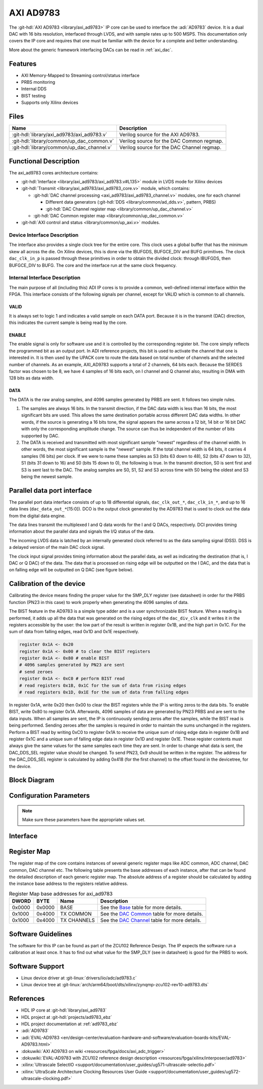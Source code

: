 .. _axi_ad9783:

AXI AD9783
================================================================================

.. hdl-component-diagram::

The :git-hdl:`AXI AD9783 <library/axi_ad9783>` IP core
can be used to interface the :adi:`AD9783` device.
It is a dual DAC with 16 bits resolution, interfaced through LVDS, and with sample
rates up to 500 MSPS. This documentation only covers the IP core and requires
that one must be familiar with the device for a complete and better understanding.

More about the generic framework interfacing DACs can be read in :ref:`axi_dac`.

Features
--------------------------------------------------------------------------------

* AXI Memory-Mapped to Streaming control/status interface
* PRBS monitoring
* Internal DDS
* BIST testing
* Supports only Xilinx devices

Files
--------------------------------------------------------------------------------

.. list-table::
   :header-rows: 1

   * - Name
     - Description
   * - :git-hdl:`library/axi_ad9783/axi_ad9783.v`
     - Verilog source for the AXI AD9783.
   * - :git-hdl:`library/common/up_dac_common.v`
     - Verilog source for the DAC Common regmap.
   * - :git-hdl:`library/common/up_dac_channel.v`
     - Verilog source for the DAC Channel regmap.

Functional Description
--------------------------------------------------------------------------------

The axi_ad9783 cores architecture contains:

* :git-hdl:`Interface <library/axi_ad9783/axi_ad9783.v#L135>`
  module in LVDS mode for Xilinx devices
* :git-hdl:`Transmit <library/axi_ad9783/axi_ad9783_core.v>`
  module, which contains:

  * :git-hdl:`DAC channel processing <axi_ad9783/axi_ad9783_channel.v>` modules, one for each channel

    * Different data generators (:git-hdl:`DDS <library/common/ad_dds.v>`, pattern, PRBS)
    * :git-hdl:`DAC Channel register map <library/common/up_dac_channel.v>`

  * :git-hdl:`DAC Common register map <library/common/up_dac_common.v>`

* :git-hdl:`AXI control and status <library/common/up_axi.v>` modules.

Device Interface Description
~~~~~~~~~~~~~~~~~~~~~~~~~~~~~~~~~~~~~~~~~~~~~~~~~~~~~~~~~~~~~~~~~~~~~~~~~~~~~~~

The interface also provides a single clock tree for the entire core. This clock
uses a global buffer that has the minimum skew all across the die. On Xilinx
devices, this is done via the IBUFGDS, BUFGCE_DIV and BUFG primitives. The clock
``dac_clk_in_p`` is passed through these primitives in order to obtain the
divided clock: through IBUFGDS, then BUFGCE_DIV to BUFG. The core and the
interface run at the same clock frequency.

Internal Interface Description
~~~~~~~~~~~~~~~~~~~~~~~~~~~~~~~~~~~~~~~~~~~~~~~~~~~~~~~~~~~~~~~~~~~~~~~~~~~~~~~

The main purpose of all (including this) ADI IP cores is to provide a common,
well-defined internal interface within the FPGA. This interface consists of the
following signals per channel, except for VALID which is common to all channels.

VALID
^^^^^^^^^^^^^^^^^^^^^^^^^^^^^^^^^^^^^^^^^^^^^^^^^^^^^^^^^^^^^^^^^^^^^^^^^^^^^^^^

It is always set to logic 1 and indicates a valid sample on each DATA port.
Because it is in the transmit (DAC) direction, this indicates the current sample
is being read by the core.

ENABLE
^^^^^^^^^^^^^^^^^^^^^^^^^^^^^^^^^^^^^^^^^^^^^^^^^^^^^^^^^^^^^^^^^^^^^^^^^^^^^^^^

The enable signal is only for software use and it is controlled by the
corresponding register bit. The core simply reflects the programmed bit as an
output port. In ADI reference projects, this bit is used to activate the channel
that one is interested in. It is then used by the UPACK core to route the data
based on total number of channels and the selected number of channels. As an
example, AXI_AD9783 supports a total of 2 channels, 64 bits each. Because the
SERDES factor was chosen to be 8, we have 4 samples of 16 bits each, on I
channel and Q channel also, resulting in DMA with 128 bits as data width.

DATA
^^^^^^^^^^^^^^^^^^^^^^^^^^^^^^^^^^^^^^^^^^^^^^^^^^^^^^^^^^^^^^^^^^^^^^^^^^^^^^^^

The DATA is the raw analog samples, and 4096 samples generated by PRBS are sent.
It follows two simple rules.

#. The samples are always 16 bits. In the transmit direction, if the DAC data
   width is less than 16 bits, the most significant bits are used. This allows
   the same destination portable across different DAC data widths. In other
   words, if the source is generating a 16 bits tone, the signal appears the
   same across a 12 bit, 14 bit or 16 bit DAC with only the corresponding
   amplitude change. The source can thus be independent of the number of bits
   supported by DAC.
#. The DATA is received and transmitted with most significant sample "newest"
   regardless of the channel width. In other words, the most significant sample
   is the "newest" sample. If the total channel width is 64 bits, it carries 4
   samples (16 bits) per clock. If we were to name these samples as S3 (bits 63
   down to 48), S2 (bits 47 down to 32), S1 (bits 31 down to 16) and S0 (bits 15
   down to 0), the following is true. In the transmit direction, S0 is sent
   first and S3 is sent last to the DAC. The analog samples are S0, S1, S2 and
   S3 across time with S0 being the oldest and S3 being the newest sample.

Parallel data port interface
-------------------------------------------------------------------------------

The parallel port data interface consists of up to 18 differential signals,
``dac_clk_out_*``, ``dac_clk_in_*``, and up to 16 data lines
(``dac_data_out_*``\ [15:0]).
DCO is the output clock generated by the AD9783 that is used to clock out the
data from the digital data engine.

The data lines transmit the multiplexed I and Q data words for the I and Q
DACs, respectively.
DCI provides timing information about the parallel data and signals the I/Q
status of the data.

The incoming LVDS data is latched by an internally generated clock referred to
as the data sampling signal (DSS). DSS is a delayed version of the main DAC
clock signal.

The clock input signal provides timing information about the parallel data, as
well as indicating the destination (that is, I DAC or Q DAC) of the data. The
data that is processed on rising edge will be outputted on the I DAC, and the
data that is on falling edge will be outputted on Q DAC (see figure below).

.. image:: parallel_interface.svg
   :alt: AXI AD9783 parallel interface

Calibration of the device
-------------------------------------------------------------------------------

Calibrating the device means finding the proper value for the SMP_DLY register
(see datasheet) in order for the PRBS function (PN23 in this case) to work
properly when generating the 4096 samples of data.

The BIST feature in the AD9783 is a simple type adder and is a user
synchronizable BIST feature. When a reading is performed, it adds up all the
data that was generated on the rising edges of the ``dac_div_clk`` and it
writes it in the registers accessible by the user: the low part of the result
is written in register 0x1B, and the high part in 0x1C. For the sum of data
from falling edges, read 0x1D and 0x1E respectively.

.. code::

   register 0x1A <- 0x20
   register 0x1A <- 0x00 # to clear the BIST registers
   register 0x1A <- 0x80 # enable BIST
   # 4096 samples generated by PN23 are sent
   # send zeroes
   register 0x1A <- 0xC0 # perform BIST read
   # read registers 0x1B, 0x1C for the sum of data from rising edges
   # read registers 0x1D, 0x1E for the sum of data from falling edges

In register 0x1A, write 0x20 then 0x00 to clear the BIST registers while the
IP is writing zeros to the data bits. To enable BIST, write 0x80 to register
0x1A. Afterwards, 4096 samples of data are generated by PN23 PRBS and are sent
to the data inputs.
When all samples are sent, the IP is continuously sending zeros after the
samples, while the BIST read is being performed. Sending zeroes after the
samples is required in order to maintain the sums unchanged in the registers.
Perform a BIST read by writing 0xC0 to register 0x1A to receive the unique sum
of rising edge data in register 0x1B and register 0x1C and a unique sum of
falling edge data in register 0x1D and register 0x1E. These register contents
must always give the same values for the same samples each time they are sent.
In order to change what data is sent, the DAC_DDS_SEL register value should be
changed. To send PN23, 0x9 should be written in the register. The address for
the DAC_DDS_SEL register is calculated by adding 0x418 (for the first channel)
to the offset found in the devicetree, for the device.

Block Diagram
--------------------------------------------------------------------------------

.. image:: block_diagram.svg
   :width: 600
   :alt: AXI AD9783 block diagram

Configuration Parameters
--------------------------------------------------------------------------------

.. hdl-parameters::

   * - ID
     - Core ID should be unique for each IP in the system
   * - FPGA_TECHNOLOGY
     - Encoded value describing the technology/generation of the FPGA device
   * - FPGA_FAMILY
     - Encoded value describing the family variant of the FPGA device
   * - SPEED_GRADE
     - Encoded value describing the FPGA's speed-grade
   * - DEV_PACKAGE
     - Encoded value describing the device package. The package might affect
       high-speed interfaces
   * - DAC_DDS_TYPE
     - 1 for CORDIC or 2 for Polynomial
   * - DAC_DDS_CORDIC_DW
     - CORDIC DDS data width
   * - DAC_DDS_CORDIC_PHASE_DW
     - CORDIC DDS phase width
   * - DAC_DATAPATH_DISABLE
     - Disable DAC processing blocks. Disables DDS

.. note::

   Make sure these parameters have the appropriate values set.

Interface
--------------------------------------------------------------------------------

.. hdl-interfaces::

   * - dac_clk_in_p
     - LVDS input clock; comes from DCOP/N of the AD9783 chip
   * - dac_clk_in_n
     - LVDS input clock; comes from DCOP/N of the AD9783 chip
   * - dac_clk_out_p
     - LVDS output clock; goes to DCIP/N of the AD9783 chip
   * - dac_clk_out_n
     - LVDS output clock; goes to DCIP/N of the AD9783 chip
   * - dac_data_out_p
     - LVDS output data lines
   * - dac_data_out_n
     - LVDS output data lines
   * - dac_div_clk
     - Frequency divided clock used for clocking the DMA and the UPACK; it is
       1/4 compared to the reference input clock
   * - dac_rst
     - Core reset signal
   * - dac_enable_*
     - If set, the channel is enabled (one for each channel)
   * - dac_valid
     - Indicates valid data request for all channels
   * - dac_ddata_*
     - Transmitted data output (one for each channel)
   * - dac_dunf
     - Data underflow, must be connected to the DMA
   * - s_axi
     - Standard AXI Slave Memory Map interface

Register Map
--------------------------------------------------------------------------------

The register map of the core contains instances of several generic register maps
like ADC common, ADC channel, DAC common, DAC channel etc. The following table
presents the base addresses of each instance, after that can be found the
detailed description of each generic register map. The absolute address of a
register should be calculated by adding the instance base address to the
registers relative address.

.. list-table:: Register Map base addresses for axi_ad9783
   :header-rows: 1

   * - DWORD
     - BYTE
     - Name
     - Description
   * - 0x0000
     - 0x0000
     - BASE
     - See the `Base <#hdl-regmap-COMMON>`__ table for more details.
   * - 0x1000
     - 0x4000
     - TX COMMON
     - See the `DAC Common <#hdl-regmap-DAC_COMMON>`__ table for more details.
   * - 0x1000
     - 0x4000
     - TX CHANNELS
     - See the `DAC Channel <#hdl-regmap-DAC_CHANNEL>`__ table for more details.

.. hdl-regmap::
   :name: COMMON
   :no-type-info:

.. hdl-regmap::
   :name: DAC_COMMON
   :no-type-info:

.. hdl-regmap::
   :name: DAC_CHANNEL
   :no-type-info:

Software Guidelines
--------------------------------------------------------------------------------

The software for this IP can be found as part of the ZCU102 Reference Design.
The IP expects the software run a calibration at least once. It has to find
out what value for the SMP_DLY (see in datasheet) is good for the PRBS to
work.

Software Support
--------------------------------------------------------------------------------

* Linux device driver at :git-linux:`drivers/iio/adc/ad9783.c`
* Linux device tree at :git-linux:`arch/arm64/boot/dts/xilinx/zynqmp-zcu102-rev10-ad9783.dts`

References
-------------------------------------------------------------------------------

* HDL IP core at :git-hdl:`library/axi_ad9783`
* HDL project at :git-hdl:`projects/ad9783_ebz`
* HDL project documentation at :ref:`ad9783_ebz`
* :adi:`AD9783`
* :adi:`EVAL-AD9783 <en/design-center/evaluation-hardware-and-software/evaluation-boards-kits/EVAL-AD9783.html>`
* :dokuwiki:`AXI AD9783 on wiki <resources/fpga/docs/axi_adc_trigger>`
* :dokuwiki:`EVAL-AD9783 with ZCU102 reference design description <resources/fpga/xilinx/interposer/ad9783>`
* :xilinx:`Ultrascale SelectIO <support/documentation/user_guides/ug571-ultrascale-selectio.pdf>`
* :xilinx:`UltraScale Architecture Clocking Resources User Guide <support/documentation/user_guides/ug572-ultrascale-clocking.pdf>`
